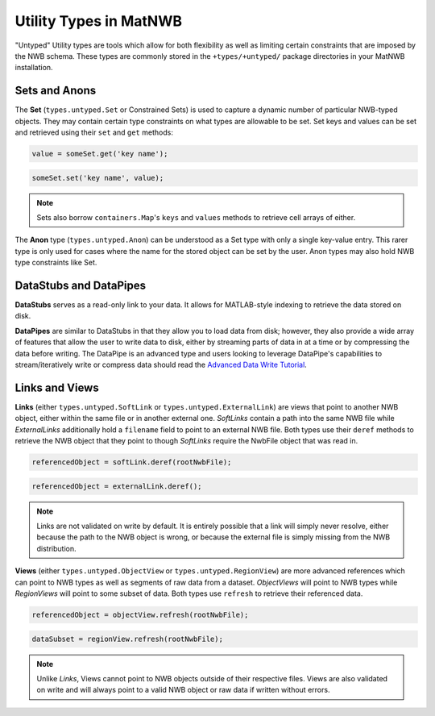 .. _matnwb-read-untyped-intro:

Utility Types in MatNWB
=======================

"Untyped" Utility types are tools which allow for both flexibility as well as limiting certain constraints that are imposed by the NWB schema. These types are commonly stored in the ``+types/+untyped/`` package directories in your MatNWB installation.

.. _matnwb-read-untyped-sets-anons:

Sets and Anons
~~~~~~~~~~~~~~

The **Set** (``types.untyped.Set`` or Constrained Sets) is used to capture a dynamic number of particular NWB-typed objects. They may contain certain type constraints on what types are allowable to be set. Set keys and values can be set and retrieved using their ``set`` and ``get`` methods:

.. code-block:: MATLAB

    value = someSet.get('key name');

.. code-block:: MATLAB

    someSet.set('key name', value);

.. note::

    Sets also borrow ``containers.Map``'s ``keys`` and ``values`` methods to retrieve cell arrays of either.

The **Anon** type (``types.untyped.Anon``) can be understood as a Set type with only a single key-value entry. This rarer type is only used for cases where the name for the stored object can be set by the user. Anon types may also hold NWB type constraints like Set.

.. _matnwb-read-untyped-datastub-datapipe:

DataStubs and DataPipes
~~~~~~~~~~~~~~~~~~~~~~~

**DataStubs** serves as a read-only link to your data. It allows for MATLAB-style indexing to retrieve the data stored on disk.

.. image:: /img/matnwb_datastub.png

**DataPipes** are similar to DataStubs in that they allow you to load data from disk; however, they also provide a wide array of features that allow the user to write data to disk, either by streaming parts of data in at a time or by compressing the data before writing. The DataPipe is an advanced type and users looking to leverage DataPipe's capabilities to stream/iteratively write or compress data should read the `Advanced Data Write Tutorial <https://matnwb.readthedocs.io/en/latest/pages/tutorials/dataPipe.html>`_.

.. _matnwb-read-untyped-links-views:

Links and Views
~~~~~~~~~~~~~~~

**Links** (either ``types.untyped.SoftLink`` or ``types.untyped.ExternalLink``) are views that point to another NWB object, either within the same file or in another external one. *SoftLinks* contain a path into the same NWB file while *ExternalLinks* additionally hold a ``filename`` field to point to an external NWB file. Both types use their ``deref`` methods to retrieve the NWB object that they point to though *SoftLinks* require the NwbFile object that was read in.

.. code-block:: MATLAB

    referencedObject = softLink.deref(rootNwbFile);

.. code-block:: MATLAB

    referencedObject = externalLink.deref();

.. note::

    Links are not validated on write by default. It is entirely possible that a link will simply never resolve, either because the path to the NWB object is wrong, or because the external file is simply missing from the NWB distribution.

**Views** (either ``types.untyped.ObjectView`` or ``types.untyped.RegionView``) are more advanced references which can point to NWB types as well as segments of raw data from a dataset. *ObjectViews* will point to NWB types while *RegionViews* will point to some subset of data. Both types use ``refresh`` to retrieve their referenced data.

.. code-block:: MATLAB

    referencedObject = objectView.refresh(rootNwbFile);

.. code-block:: MATLAB

    dataSubset = regionView.refresh(rootNwbFile);

.. note::

    Unlike *Links*, Views cannot point to NWB objects outside of their respective files. Views are also validated on write and will always point to a valid NWB object or raw data if written without errors.
